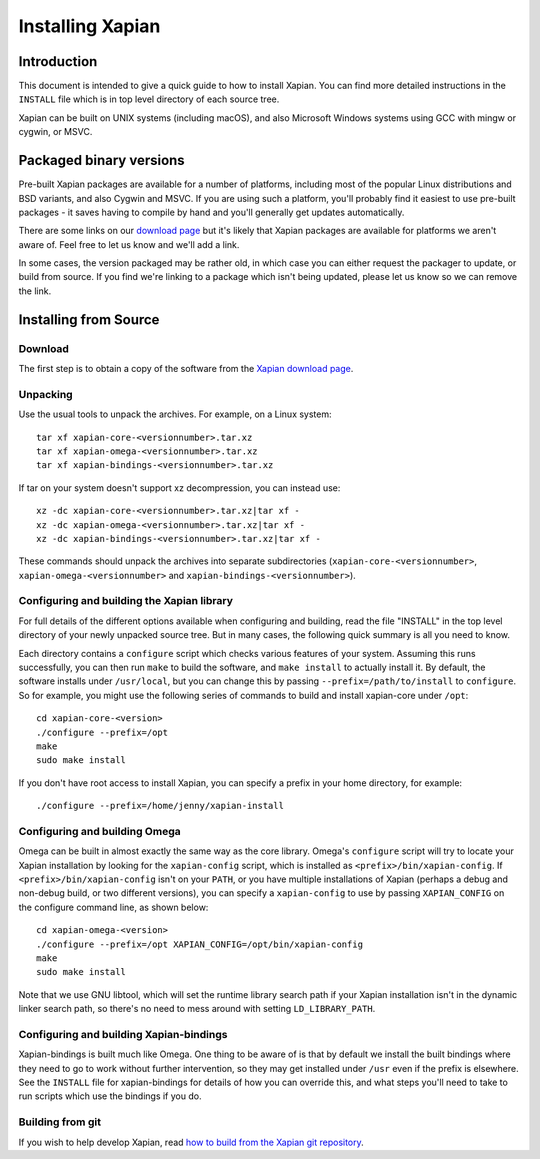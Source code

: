 Installing Xapian
=================

Introduction
------------

This document is intended to give a quick guide to how to install
Xapian. You can find more detailed instructions in the ``INSTALL`` file
which is in top level directory of each source tree.

Xapian can be built on UNIX systems (including macOS), and also
Microsoft Windows systems using GCC with mingw or cygwin, or MSVC.

Packaged binary versions
------------------------

Pre-built Xapian packages are available for a number of platforms,
including most of the popular Linux distributions and BSD variants, and
also Cygwin and MSVC. If you are using such a platform, you'll probably
find it easiest to use pre-built packages - it saves having to compile
by hand and you'll generally get updates automatically.

There are some links on our `download
page <https://xapian.org/download>`_ but it's likely that Xapian packages
are available for platforms we aren't aware of. Feel free to let us know
and we'll add a link.

In some cases, the version packaged may be rather old, in which case you
can either request the packager to update, or build from source. If you
find we're linking to a package which isn't being updated, please let us
know so we can remove the link.

Installing from Source
----------------------

Download
~~~~~~~~

The first step is to obtain a copy of the software from the `Xapian
download page <https://xapian.org/download>`_.

Unpacking
~~~~~~~~~

Use the usual tools to unpack the archives. For example, on a Linux
system::

     tar xf xapian-core-<versionnumber>.tar.xz
     tar xf xapian-omega-<versionnumber>.tar.xz
     tar xf xapian-bindings-<versionnumber>.tar.xz

If tar on your system doesn't support xz decompression, you can instead use::

     xz -dc xapian-core-<versionnumber>.tar.xz|tar xf -
     xz -dc xapian-omega-<versionnumber>.tar.xz|tar xf -
     xz -dc xapian-bindings-<versionnumber>.tar.xz|tar xf -

These commands should unpack the archives into separate subdirectories
(``xapian-core-<versionnumber>``, ``xapian-omega-<versionnumber>`` and
``xapian-bindings-<versionnumber>``).

Configuring and building the Xapian library
~~~~~~~~~~~~~~~~~~~~~~~~~~~~~~~~~~~~~~~~~~~

For full details of the different options available when configuring and
building, read the file "INSTALL" in the top level directory of your
newly unpacked source tree. But in many cases, the following quick
summary is all you need to know.

Each directory contains a ``configure`` script which checks various
features of your system. Assuming this runs successfully, you can then
run ``make`` to build the software, and ``make install`` to actually
install it. By default, the software installs under ``/usr/local``, but
you can change this by passing ``--prefix=/path/to/install`` to
``configure``. So for example, you might use the following series of
commands to build and install xapian-core under ``/opt``::

     cd xapian-core-<version>
     ./configure --prefix=/opt
     make
     sudo make install

If you don't have root access to install Xapian, you can specify a
prefix in your home directory, for example::

     ./configure --prefix=/home/jenny/xapian-install

Configuring and building Omega
~~~~~~~~~~~~~~~~~~~~~~~~~~~~~~

Omega can be built in almost exactly the same way as the core library.
Omega's ``configure`` script will try to locate your Xapian installation
by looking for the ``xapian-config`` script, which is installed as
``<prefix>/bin/xapian-config``. If ``<prefix>/bin/xapian-config`` isn't
on your ``PATH``, or you have multiple installations of Xapian (perhaps
a debug and non-debug build, or two different versions), you can specify
a ``xapian-config`` to use by passing ``XAPIAN_CONFIG`` on the configure
command line, as shown below::

     cd xapian-omega-<version>
     ./configure --prefix=/opt XAPIAN_CONFIG=/opt/bin/xapian-config
     make
     sudo make install

Note that we use GNU libtool, which will set the runtime library search
path if your Xapian installation isn't in the dynamic linker search
path, so there's no need to mess around with setting
``LD_LIBRARY_PATH``.

Configuring and building Xapian-bindings
~~~~~~~~~~~~~~~~~~~~~~~~~~~~~~~~~~~~~~~~

Xapian-bindings is built much like Omega. One thing to be aware of is
that by default we install the built bindings where they need to go to
work without further intervention, so they may get installed under
``/usr`` even if the prefix is elsewhere. See the ``INSTALL`` file for
xapian-bindings for details of how you can override this, and what steps
you'll need to take to run scripts which use the bindings if you do.

Building from git
~~~~~~~~~~~~~~~~~

If you wish to help develop Xapian, read `how to build from the Xapian
git repository <https://xapian.org/bleeding>`_.
